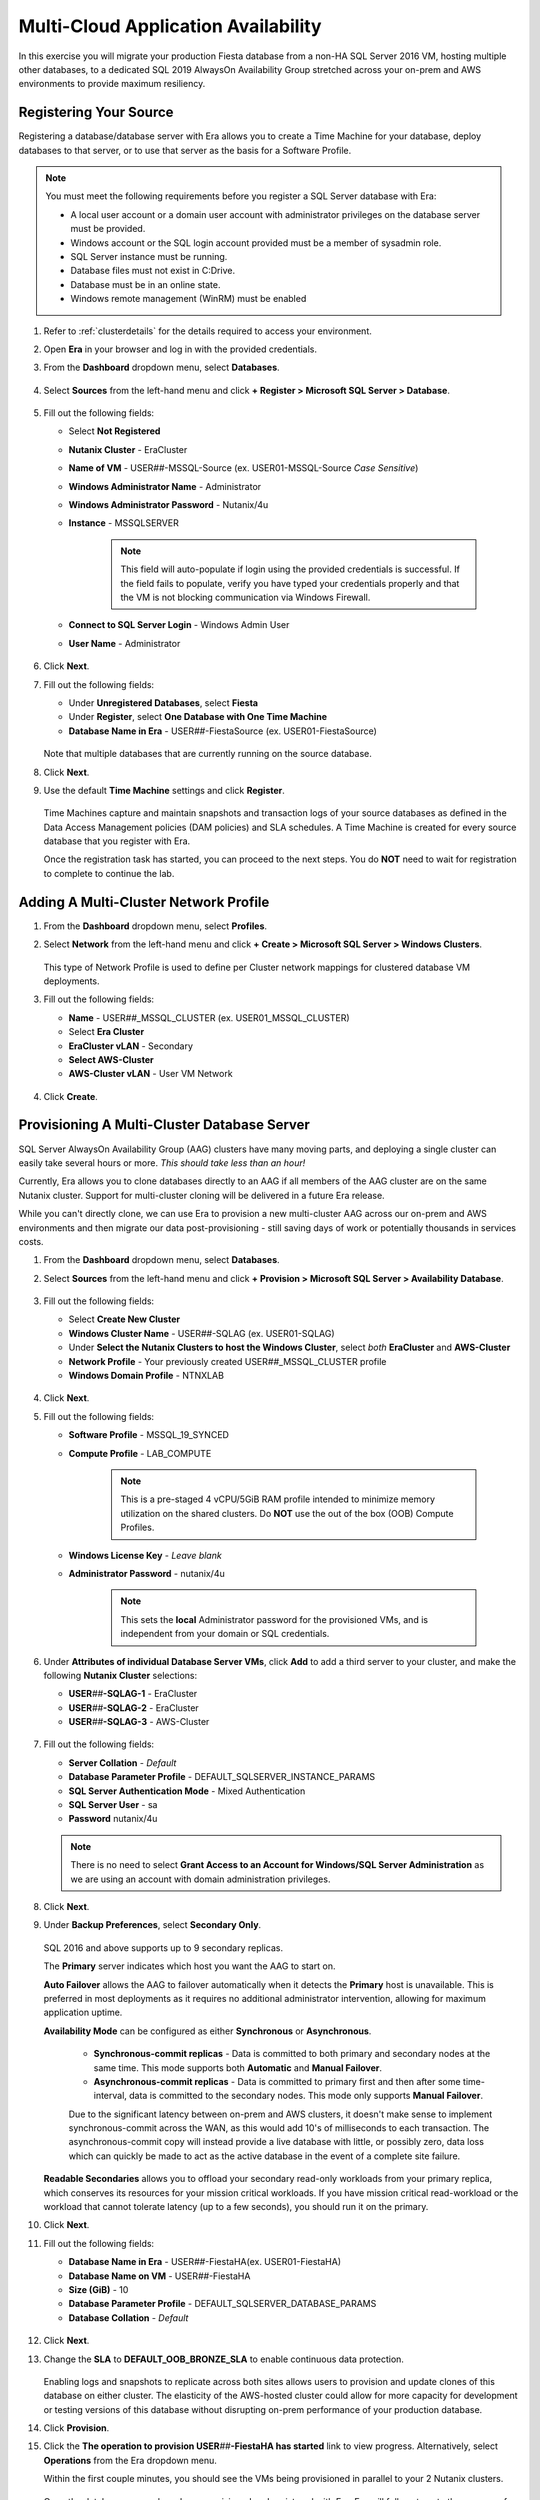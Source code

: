 .. _db_clustersaag:

------------------------------------
Multi-Cloud Application Availability
------------------------------------

In this exercise you will migrate your production Fiesta database from a non-HA SQL Server 2016 VM, hosting multiple other databases, to a dedicated SQL 2019 AlwaysOn Availability Group stretched across your on-prem and AWS environments to provide maximum resiliency.

Registering Your Source
+++++++++++++++++++++++

Registering a database/database server with Era allows you to create a Time Machine for your database, deploy databases to that server, or to use that server as the basis for a Software Profile.

.. note::

   You must meet the following requirements before you register a SQL Server database with Era:

   - A local user account or a domain user account with administrator privileges on the database server must be provided.
   - Windows account or the SQL login account provided must be a member of sysadmin role.
   - SQL Server instance must be running.
   - Database files must not exist in C:\ Drive.
   - Database must be in an online state.
   - Windows remote management (WinRM) must be enabled

#. Refer to :ref:`clusterdetails` for the details required to access your environment.

#. Open **Era** in your browser and log in with the provided credentials.

#. From the **Dashboard** dropdown menu, select **Databases**.

   .. figure:: images/1.png

#. Select **Sources** from the left-hand menu and click **+ Register > Microsoft SQL Server > Database**.

   .. figure:: images/4.png

#. Fill out the following fields:

   - Select **Not Registered**
   - **Nutanix Cluster** - EraCluster
   - **Name of VM** - USER\ *##*\ -MSSQL-Source (ex. USER01-MSSQL-Source *Case Sensitive*)
   - **Windows Administrator Name** - Administrator
   - **Windows Administrator Password** - Nutanix/4u
   - **Instance** - MSSQLSERVER

      .. note::

         This field will auto-populate if login using the provided credentials is successful. If the field fails to populate, verify you have typed your credentials properly and that the VM is not blocking communication via Windows Firewall.

   - **Connect to SQL Server Login** - Windows Admin User
   - **User Name** - Administrator

   .. figure:: images/5.png

#. Click **Next**.

#. Fill out the following fields:

   - Under **Unregistered Databases**, select **Fiesta**
   - Under **Register**, select **One Database with One Time Machine**
   - **Database Name in Era** - USER\ *##*\ -FiestaSource (ex. USER01-FiestaSource)

   .. figure:: images/6.png

   Note that multiple databases that are currently running on the source database.

#. Click **Next**.

#. Use the default **Time Machine** settings and click **Register**.

   .. figure:: images/7.png

   Time Machines capture and maintain snapshots and transaction logs of your source databases as defined in the Data Access Management policies (DAM policies) and SLA schedules. A Time Machine is created for every source database that you register with Era.

   Once the registration task has started, you can proceed to the next steps. You do **NOT** need to wait for registration to complete to continue the lab.

Adding A Multi-Cluster Network Profile
++++++++++++++++++++++++++++++++++++++

#. From the **Dashboard** dropdown menu, select **Profiles**.

#. Select **Network** from the left-hand menu and click **+ Create > Microsoft SQL Server > Windows Clusters**.

   .. figure:: images/2.png

   This type of Network Profile is used to define per Cluster network mappings for clustered database VM deployments.

#. Fill out the following fields:

   - **Name** - USER\ *##*\ _MSSQL_CLUSTER (ex. USER01_MSSQL_CLUSTER)
   - Select **Era Cluster**
   - **EraCluster vLAN** - Secondary
   - **Select AWS-Cluster**
   - **AWS-Cluster vLAN** - User VM Network

   .. figure:: images/3.png

#. Click **Create**.

Provisioning A Multi-Cluster Database Server
++++++++++++++++++++++++++++++++++++++++++++

SQL Server AlwaysOn Availability Group (AAG) clusters have many moving parts, and deploying a single cluster can easily take several hours or more. *This should take less than an hour!*

Currently, Era allows you to clone databases directly to an AAG if all members of the AAG cluster are on the same Nutanix cluster. Support for multi-cluster cloning will be delivered in a future Era release.

While you can't directly clone, we can use Era to provision a new multi-cluster AAG across our on-prem and AWS environments and then migrate our data post-provisioning - still saving days of work or potentially thousands in services costs.

#. From the **Dashboard** dropdown menu, select **Databases**.

#. Select **Sources** from the left-hand menu and click **+ Provision > Microsoft SQL Server > Availability Database**.

   .. figure:: images/8.png

#. Fill out the following fields:

   - Select **Create New Cluster**
   - **Windows Cluster Name** - USER\ *##*\ -SQLAG (ex. USER01-SQLAG)
   - Under **Select the Nutanix Clusters to host the Windows Cluster**, select *both* **EraCluster** and **AWS-Cluster**
   - **Network Profile** - Your previously created USER\ *##*\ _MSSQL_CLUSTER profile
   - **Windows Domain Profile** - NTNXLAB

   .. figure:: images/9.png

#. Click **Next**.

#. Fill out the following fields:

   - **Software Profile** - MSSQL_19_SYNCED
   - **Compute Profile** - LAB_COMPUTE

      .. note::

         This is a pre-staged 4 vCPU/5GiB RAM profile intended to minimize memory utilization on the shared clusters. Do **NOT** use the out of the box (OOB) Compute Profiles.

   - **Windows License Key** - *Leave blank*
   - **Administrator Password** - nutanix/4u

      .. note::

         This sets the **local** Administrator password for the provisioned VMs, and is independent from your domain or SQL credentials.

   .. figure:: images/10.png

#. Under **Attributes of individual Database Server VMs**, click **Add** to add a third server to your cluster, and make the following **Nutanix Cluster** selections:

   - **USER**\ *##*\ **-SQLAG-1** - EraCluster
   - **USER**\ *##*\ **-SQLAG-2** - EraCluster
   - **USER**\ *##*\ **-SQLAG-3** - AWS-Cluster

   .. figure:: images/11.png

#. Fill out the following fields:

   - **Server Collation** - *Default*
   - **Database Parameter Profile** - DEFAULT_SQLSERVER_INSTANCE_PARAMS
   - **SQL Server Authentication Mode** - Mixed Authentication
   - **SQL Server User** - sa
   - **Password** nutanix/4u

   .. figure:: images/12.png

   .. note::

      There is no need to select **Grant Access to an Account for Windows/SQL Server Administration** as we are using an account with domain administration privileges.

#. Click **Next**.

#. Under **Backup Preferences**, select **Secondary Only**.

   .. figure:: images/13.png

   SQL 2016 and above supports up to 9 secondary replicas.

   The **Primary** server indicates which host you want the AAG to start on.

   **Auto Failover** allows the AAG to failover automatically when it detects the **Primary** host is unavailable. This is preferred in most deployments as it requires no additional administrator intervention, allowing for maximum application uptime.

   **Availability Mode** can be configured as either **Synchronous** or **Asynchronous**.

      - **Synchronous-commit replicas** - Data is committed to both primary and secondary nodes at the same time. This mode supports both **Automatic** and **Manual Failover**.
      - **Asynchronous-commit replicas** - Data is committed to primary first and then after some time-interval, data is committed to the secondary nodes. This mode only supports **Manual Failover**.

      Due to the significant latency between on-prem and AWS clusters, it doesn't make sense to implement synchronous-commit across the WAN, as this would add 10's of milliseconds to each transaction. The asynchronous-commit copy will instead provide a live database with little, or possibly zero, data loss which can quickly be made to act as the active database in the event of a complete site failure.

   **Readable Secondaries** allows you to offload your secondary read-only workloads from your primary replica, which conserves its resources for your mission critical workloads. If you have mission critical read-workload or the workload that cannot tolerate latency (up to a few seconds), you should run it on the primary.

#. Click **Next**.

#. Fill out the following fields:

   - **Database Name in Era** - USER\ *##*\-FiestaHA\ (ex. USER01-FiestaHA)
   - **Database Name on VM** - USER\ *##*\-FiestaHA\
   - **Size (GiB)** - 10
   - **Database Parameter Profile** - DEFAULT_SQLSERVER_DATABASE_PARAMS
   - **Database Collation** - *Default*

   .. figure:: images/14.png

#. Click **Next**.

#. Change the **SLA** to **DEFAULT_OOB_BRONZE_SLA** to enable continuous data protection.

   .. figure:: images/15.png

   Enabling logs and snapshots to replicate across both sites allows users to provision and update clones of this database on either cluster. The elasticity of the AWS-hosted cluster could allow for more capacity for development or testing versions of this database without disrupting on-prem performance of your production database.

#. Click **Provision**.

#. Click the **The operation to provision USER**\ *##*\ **-FiestaHA has started** link to view progress. Alternatively, select **Operations** from the Era dropdown menu.

   Within the first couple minutes, you should see the VMs being provisioned in parallel to your 2 Nutanix clusters.

   .. figure:: images/16.png

   Once the database servers have been provisioned and registered with Era, Era will fully automate the process of installing the Windows Failover cluster, creating the Always-On Availability Group, joining replicas to the group, and finally creating and registering your database.

   This process will take approximately 30-45 minutes to complete.

   .. figure:: https://media.giphy.com/media/ZFnb8G00YssucZnVvf/giphy.gif

   During this period, you can proceed to :ref:`db_clustersdam`

Importing Your Database
+++++++++++++++++++++++

Once your **Provision Database** operation has successfully completed, you can import your data into the **USER**\ *##*\ **-FiestaHA** database.

In a production environment, you would follow a manual backup/restore procedure from your source to your destination database. For the sake of conserving lab time, you will import data directly into your destination database by executing a SQL query (as the example database is small).

#. From **Prism Central**, launch the VM console of your **USER**\ *##*\ **-SQLAG-1** VM.

#. Log in using the **NTNXLAB\\Administrator** credentials.

#. Enable **Remote Desktop** for the VM as shown in the screenshot below and connect via RDP for a smoother experience over remote connections.

   .. figure:: images/20.png

#. Within your **USER**\ *##*\ **-SQLAG-1** VM, launch **Microsoft SQL Server Management Studio** from the Start menu.

#. Click **Connect** to connect to the local database instance as the currently logged in user.

   .. figure:: images/21.png

#. In the **Object Explorer**, expand **USER**\ *##*\ **-SQLAG-1 > Databases**.

#. Right-click the **USER**\ *##*\ **-FiestaHA** database and select **New Query**.

   .. figure:: images/31.png

#. In the **SQLQuery1.sql** field, copy and paste the following:

   .. literalinclude:: FiestaDB-MSSQL.sql
     :caption: FiestaDB Data Import Script
     :language: sql

#. Click **Execute**.

   .. figure:: images/32.png

..   #. Click **Next**.

   #. Select **SQL Server Native Client 11.0** from the **Data Source** dropdown menu.

   #. Fill out the following fields:

      - **Server Name** - Your USER\ *##*\ -MSSQL-Source VM IP address
      - **Authentication** - Use SQL Server Authentication (as the source database server is not joined the the NTNXLAB domain)
      - **Username** - sa
      - **Password** - Nutanix/1234
      - **Database** - Fiesta

      .. figure:: images/23.png

      .. note::

         You may need to click **Refresh** after entering the **sa** credentials of your source server.

   #. Click **Next**.

   #. Select **SQL Server Native Client 11.0** from the **Destination** dropdown menu. Your local host and **USER**\ *##*\ **-FiestaHA** database should be automatically selected.

      .. figure:: images/24.png

   #. Click **Next**.

   #. Select **Copy data from one or more tables or views** and click **Next**.

   #. Select all tables as shown below.

      .. figure:: images/25.png

   #. Ensure **Run immediately is selected** (Default) and click **Finish > Finish** to begin the copy operation.

#. Close your RDP session.

Testing Failover Using Your Application
+++++++++++++++++++++++++++++++++++++++

Before testing failover, you will need to update the configuration of your Fiesta application to point to your new, highly available database. To simplify this process, your Fiesta application Blueprint includes a **Calm Action** to automate this process. **Actions** are a great option for automating post-deployment tasks for an application, such as scaling in or scaling out.

#. In **Era**, from the **Dashboard** dropdown menu, select **Database Server VMs**.

#. Select **List** from the left-hand menu, and click your **USER**\ *##*\ **-SQLAG** cluster to view its details.

   .. figure:: images/17.png

#. Under **Topology**, take note of the **Always On Availability Group** DNS name (ex. **USER01-SQLAG_AG**). This is a round robin DNS entry providing all available listener IP addresses used to connect to the database from your web server VM.

   .. figure:: images/18.png

#. In **Prism Central**, select :fa:`bars` **> Services > Calm**.

#. Under **Applications**, select your **USER**\ *##*\ **-Fiesta** application.

   .. figure:: images/27.png

#. Under the **Manage** tab, click the **Update DB Config** :fa:`play` icon.

   .. figure:: images/28.png

#. Fill out the following fields:

   - **New DB Name** - **USER**\ *##*\ **-FiestaHA** (ex. USER01-FiestaHA)

      .. note::

         This must match the name of your database as it appears within Era and the SQL Management Studio. The value above assumes you have followed the naming conventions provided in the lab.

   - **New DB Server IP Address** - Your fully qualified **USER**\ *##*\ **-SQLAG_AG** from **Step 3** (ex. USER01-SQLAG_AG.ntnxlab.local)
   - **User Name** - Administrator
   - **Domain** - NTNXLAB
   - **Password** - nutanix/4u

   .. figure:: images/29.png

#. Click **Run**.

   The action will update the **config.js** file on your **USER**\ *##*\ **-FiestaWeb** VM and restart the Fiesta service. This process only takes a few seconds and can be verified in the **Audit** tab.

   .. figure:: images/30.png

#. Verify the connection to your new database was successful by browsing to \http://*USER##-FiestaWeb-IP-ADDRESS*\ and using the web app to make an update to the database.

   This can be done by clicking **Stores > Add New Store** and filling out the required fields.

   .. figure:: images/33.png

#. In **Prism Central**, power off your **USER**\ *##*\ **-SQLAG-1** VM running on your on-premises cluster.

   .. figure:: images/34.png

#. Immediately begin refreshing your Fiesta web interface.

   You should experience less than a minute of downtime while the Availability Group *automatically* fails over to **USER**\ *##*\ **-SQLAG-2**. When the site returns, observe that your newly added store data has been preserved due to the synchronous configuration of your on-premises database servers.

#. Return to **Prism Central** and power off your **USER**\ *##*\ **-SQLAG-2** VM, leaving no local copies of your database.

   .. figure:: images/35.png

#. Open the VM console for your **USER**\ *##*\ **-SQLAG-3** VM and login using the **NTNXLAB\\Administrator** credential.

#. Open the **Microsoft SQL Server Management Studio** from the Start menu.

#. Click **Connect** to connect to the local database instance as the currently logged in user.

#. In the **Object Explorer**, expand **Always On Availability > Availability Groups**. Right-click **USER**\ *##*\ **-SQLAG_AG** and select **Failover** to activate the asynchronous replica database.

   .. figure:: images/36.png

#. Click **Next**.

#. Select your remaining SQL server as the **New Primary Replica**.

   .. figure:: images/37.png

#. Click **Next**.

#. Accept the data loss warning.

   .. figure:: images/38.png

#. Click **Next > Finish** to complete the failover and bring **USER**\ *##*\ **-FiestaHA** back online.

#. Click **Close**.

#. Return to **Era > Database Server VMs > > List > USER**\ *##*\ **-SQLAG** and verify that the database is still shown as available.

   .. figure:: images/40.png

   The Fiesta application will not immediately begin working following bringing the database back online, as the **USER**\ *##*\ **-SQLAG_AG.ntnxlab.local** DNS entry used by the web server VM to connect to the database will still attempt to connect to the on-premises listener IP.

#. Optionally, you can update your Fiesta configuration again using the same **Calm Action** to point to your 10.210.X.X listener IP address, as shown in the Topology view in Era.

   In a production scenario, a proper load balancer would be used across both sites to re-direct to whichever SQL listener IP is associated with the primary replica of the database. Additionally, you would also scale the web tier across sites and similarly leverage a load balancer for connectivity.

Takeaways
+++++++++

- Nutanix Clusters provides capacity for instant lift and shift of database workloads to the cloud

- Era's multi-cluster support, combined with Nutanix Clusters, allows you to provision highly available databases across clouds in minutes, without deep SQL Server administration knowledge
